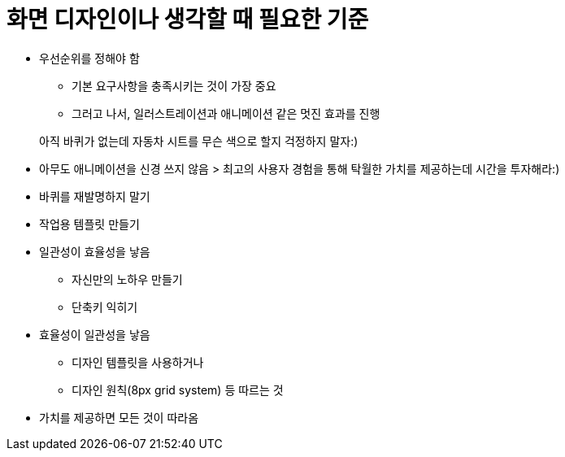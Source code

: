 = 화면 디자인이나 생각할 때 필요한 기준

* 우선순위를 정해야 함
** 기본 요구사항을 충족시키는 것이 가장 중요
** 그러고 나서, 일러스트레이션과 애니메이션 같은 멋진 효과를 진행

> 아직 바퀴가 없는데 자동차 시트를 무슨 색으로 할지 걱정하지 말자:)

* 아무도 애니메이션을 신경 쓰지 않음
> 최고의 사용자 경험을 통해 탁월한 가치를 제공하는데 시간을 투자해라:)

* 바퀴를 재발명하지 말기
* 작업용 템플릿 만들기

* 일관성이 효율성을 낳음
** 자신만의 노하우 만들기
** 단축키 익히기

* 효율성이 일관성을 낳음
** 디자인 템플릿을 사용하거나
** 디자인 원칙(8px grid system) 등 따르는 것

* 가치를 제공하면 모든 것이 따라옴